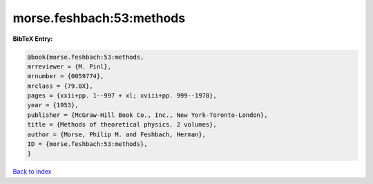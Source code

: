 morse.feshbach:53:methods
=========================

.. :cite:t:`morse.feshbach:53:methods`

.. bibliography:: ../../All.bib

**BibTeX Entry:**

.. code-block:: bibtex

   @book{morse.feshbach:53:methods,
   mrreviewer = {M. Pinl},
   mrnumber = {0059774},
   mrclass = {79.0X},
   pages = {xxii+pp. 1--997 + xl; xviii+pp. 999--1978},
   year = {1953},
   publisher = {McGraw-Hill Book Co., Inc., New York-Toronto-London},
   title = {Methods of theoretical physics. 2 volumes},
   author = {Morse, Philip M. and Feshbach, Herman},
   ID = {morse.feshbach:53:methods},
   }

`Back to index <../index>`_
